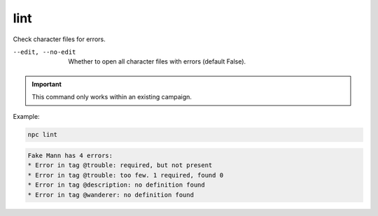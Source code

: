 .. _cli_lint:

lint
=============

Check character files for errors.

--edit, --no-edit
    Whether to open all character files with errors (default False).

.. important::

    This command only works within an existing campaign.

Example:

.. code:: sh

    npc lint

.. code:: text

    Fake Mann has 4 errors:
    * Error in tag @trouble: required, but not present
    * Error in tag @trouble: too few. 1 required, found 0
    * Error in tag @description: no definition found
    * Error in tag @wanderer: no definition found
